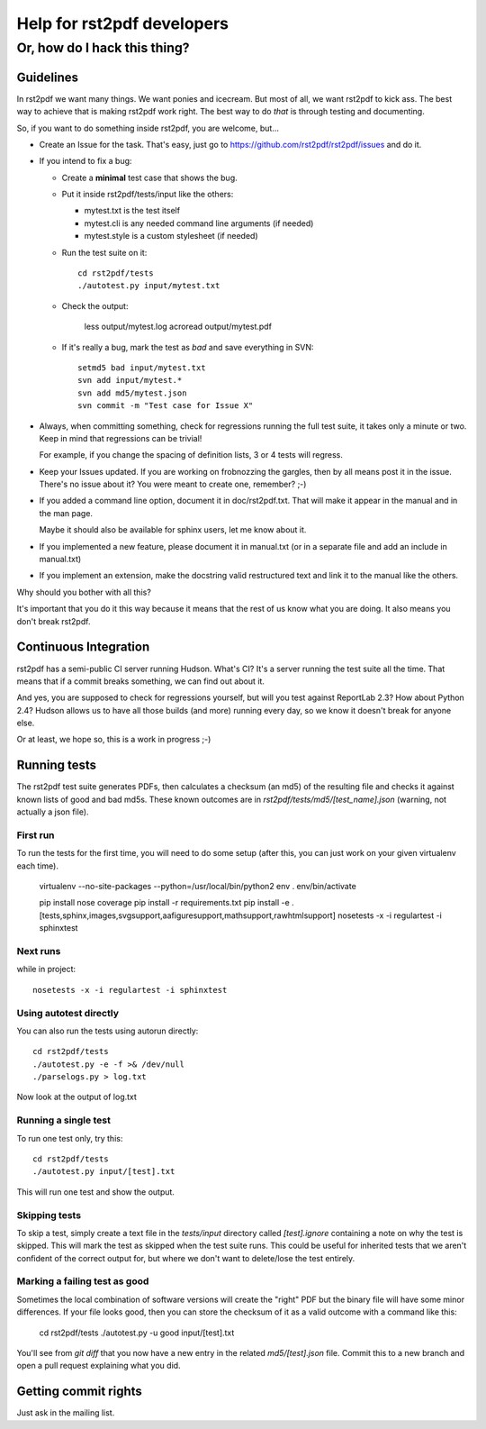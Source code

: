 ===========================
Help for rst2pdf developers
===========================

-----------------------------
Or, how do I hack this thing?
-----------------------------

Guidelines
----------

In rst2pdf we want many things. We want ponies and icecream. But most of all, we want
rst2pdf to kick ass. The best way to achieve that is making rst2pdf work right.
The best way to do *that* is through testing and documenting.

So, if you want to do something inside rst2pdf, you are welcome, but...

* Create an Issue for the task. That's easy, just go to
  https://github.com/rst2pdf/rst2pdf/issues and do it.

* If you intend to fix a bug:

  + Create a **minimal** test case that shows the bug.

  + Put it inside rst2pdf/tests/input like the others:

    - mytest.txt is the test itself

    - mytest.cli is any needed command line arguments (if needed)

    - mytest.style is a custom stylesheet (if needed)

  + Run the test suite on it::

      cd rst2pdf/tests
      ./autotest.py input/mytest.txt

  + Check the output:

      less output/mytest.log
      acroread output/mytest.pdf

  + If it's really a bug, mark the test as *bad* and save everything in SVN::

      setmd5 bad input/mytest.txt
      svn add input/mytest.*
      svn add md5/mytest.json
      svn commit -m "Test case for Issue X"

* Always, when committing something, check for regressions running the full test suite,
  it takes only a minute or two. Keep in mind that regressions can be trivial!

  For example, if you change the spacing of definition lists, 3 or 4 tests will
  regress.

* Keep your Issues updated. If you are working on frobnozzing the gargles, then by
  all means post it in the issue. There's no issue about it? You were meant to
  create one, remember? ;-)

* If you added a command line option, document it in doc/rst2pdf.txt.
  That will make it appear in the manual and in the man page.

  Maybe it should also be available for sphinx users, let me know about it.

* If you implemented a new feature, please document it in manual.txt
  (or in a separate file and add an include in manual.txt)

* If you implement an extension, make the docstring valid restructured text
  and link it to the manual like the others.

Why should you bother with all this?

It's important that you do it this way because it means that the rest of us know what you are doing. It also means you don't break rst2pdf.

Continuous Integration
----------------------

rst2pdf has a semi-public CI server running Hudson. What's CI? It's a server running
the test suite all the time. That means that if a commit breaks something, we can
find out about it.

And yes, you are supposed to check for regressions yourself, but will you test
against ReportLab 2.3? How about Python 2.4? Hudson allows us to have all those
builds (and more) running every day, so we know it doesn't break for anyone else.

Or at least, we hope so, this is a work in progress ;-)

Running tests
-------------

The rst2pdf test suite generates PDFs, then calculates a checksum (an md5) of the resulting file and checks it against known lists of good and bad md5s. These known outcomes are in `rst2pdf/tests/md5/[test_name].json` (warning, not actually a json file).

First run
~~~~~~~~~

To run the tests for the first time, you will need to do some setup (after this, you can just work on your given virtualenv each time).

  virtualenv --no-site-packages --python=/usr/local/bin/python2 env
  . env/bin/activate

  pip install nose coverage
  pip install -r requirements.txt
  pip install -e .[tests,sphinx,images,svgsupport,aafiguresupport,mathsupport,rawhtmlsupport]
  nosetests -x -i regulartest -i sphinxtest

Next runs
~~~~~~~~~

while in project::

  nosetests -x -i regulartest -i sphinxtest

Using autotest directly
~~~~~~~~~~~~~~~~~~~~~~~

You can also run the tests using autorun directly::

  cd rst2pdf/tests
  ./autotest.py -e -f >& /dev/null
  ./parselogs.py > log.txt


Now look at the output of log.txt

Running a single test
~~~~~~~~~~~~~~~~~~~~~

To run one test only, try this::

  cd rst2pdf/tests
  ./autotest.py input/[test].txt

This will run one test and show the output.

Skipping tests
~~~~~~~~~~~~~~

To skip a test, simply create a text file in the `tests/input` directory called `[test].ignore` containing a note on why the test is skipped. This will mark the test as skipped when the test suite runs. This could be useful for inherited tests that we aren't confident of the correct output for, but where we don't want to delete/lose the test entirely.

Marking a failing test as good
~~~~~~~~~~~~~~~~~~~~~~~~~~~~~~

Sometimes the local combination of software versions will create the "right" PDF but the binary file will have some minor differences. If your file looks good, then you can store the checksum of it as a valid outcome with a command like this:

  cd rst2pdf/tests
  ./autotest.py -u good input/[test].txt

You'll see from `git diff` that you now have a new entry in the related `md5/[test].json` file. Commit this to a new branch and open a pull request explaining what you did.

Getting commit rights
---------------------

Just ask in the mailing list.
